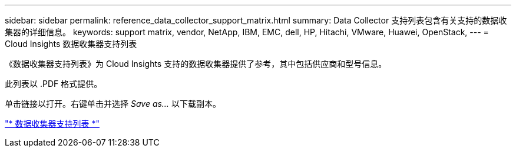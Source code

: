 ---
sidebar: sidebar 
permalink: reference_data_collector_support_matrix.html 
summary: Data Collector 支持列表包含有关支持的数据收集器的详细信息。 
keywords: support matrix, vendor, NetApp, IBM, EMC, dell, HP, Hitachi, VMware, Huawei, OpenStack, 
---
= Cloud Insights 数据收集器支持列表


[role="lead"]
《数据收集器支持列表》为 Cloud Insights 支持的数据收集器提供了参考，其中包括供应商和型号信息。

此列表以 .PDF 格式提供。

单击链接以打开。右键单击并选择 _Save as..._ 以下载副本。

link:https://docs.netapp.com/us-en/cloudinsights/CloudInsightsDataCollectorSupportMatrix.pdf["* 数据收集器支持列表 *"]
